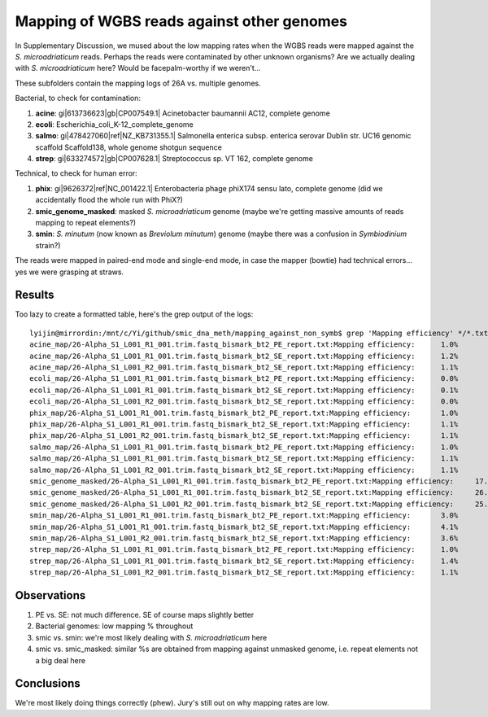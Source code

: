 ===========================================
Mapping of WGBS reads against other genomes
===========================================

In Supplementary Discussion, we mused about the low mapping rates when the WGBS reads were mapped against the *S. microadriaticum* reads. Perhaps the reads were contaminated by other unknown organisms? Are we actually dealing with *S. microadriaticum* here? Would be facepalm-worthy if we weren't...

These subfolders contain the mapping logs of 26A vs. multiple genomes.

Bacterial, to check for contamination:

1. **acine**: gi|613736623|gb|CP007549.1| Acinetobacter baumannii AC12, complete genome

2. **ecoli**: Escherichia_coli_K-12_complete_genome

3. **salmo**: gi|478427060|ref|NZ_KB731355.1| Salmonella enterica subsp. enterica serovar Dublin str. UC16 genomic scaffold Scaffold138, whole genome shotgun sequence

4. **strep**: gi|633274572|gb|CP007628.1| Streptococcus sp. VT 162, complete genome

Technical, to check for human error:

1. **phix**: gi|9626372|ref|NC_001422.1| Enterobacteria phage phiX174 sensu lato, complete genome (did we accidentally flood the whole run with PhiX?)

2. **smic_genome_masked**: masked *S. microadriaticum* genome (maybe we're getting massive amounts of reads mapping to repeat elements?)

3. **smin**: *S. minutum* (now known as *Breviolum minutum*) genome (maybe there was a confusion in *Symbiodinium* strain?)

The reads were mapped in paired-end mode and single-end mode, in case the mapper (bowtie) had technical errors... yes we were grasping at straws.

Results
-------

Too lazy to create a formatted table, here's the grep output of the logs:: 

  lyijin@mirrordin:/mnt/c/Yi/github/smic_dna_meth/mapping_against_non_symb$ grep 'Mapping efficiency' */*.txt
  acine_map/26-Alpha_S1_L001_R1_001.trim.fastq_bismark_bt2_PE_report.txt:Mapping efficiency:      1.0%
  acine_map/26-Alpha_S1_L001_R1_001.trim.fastq_bismark_bt2_SE_report.txt:Mapping efficiency:      1.2%
  acine_map/26-Alpha_S1_L001_R2_001.trim.fastq_bismark_bt2_SE_report.txt:Mapping efficiency:      1.1%
  ecoli_map/26-Alpha_S1_L001_R1_001.trim.fastq_bismark_bt2_PE_report.txt:Mapping efficiency:      0.0%
  ecoli_map/26-Alpha_S1_L001_R1_001.trim.fastq_bismark_bt2_SE_report.txt:Mapping efficiency:      0.1%
  ecoli_map/26-Alpha_S1_L001_R2_001.trim.fastq_bismark_bt2_SE_report.txt:Mapping efficiency:      0.0%
  phix_map/26-Alpha_S1_L001_R1_001.trim.fastq_bismark_bt2_PE_report.txt:Mapping efficiency:       1.0%
  phix_map/26-Alpha_S1_L001_R1_001.trim.fastq_bismark_bt2_SE_report.txt:Mapping efficiency:       1.1%
  phix_map/26-Alpha_S1_L001_R2_001.trim.fastq_bismark_bt2_SE_report.txt:Mapping efficiency:       1.1%
  salmo_map/26-Alpha_S1_L001_R1_001.trim.fastq_bismark_bt2_PE_report.txt:Mapping efficiency:      1.0%
  salmo_map/26-Alpha_S1_L001_R1_001.trim.fastq_bismark_bt2_SE_report.txt:Mapping efficiency:      1.1%
  salmo_map/26-Alpha_S1_L001_R2_001.trim.fastq_bismark_bt2_SE_report.txt:Mapping efficiency:      1.1%
  smic_genome_masked/26-Alpha_S1_L001_R1_001.trim.fastq_bismark_bt2_PE_report.txt:Mapping efficiency:     17.9%
  smic_genome_masked/26-Alpha_S1_L001_R1_001.trim.fastq_bismark_bt2_SE_report.txt:Mapping efficiency:     26.7%
  smic_genome_masked/26-Alpha_S1_L001_R2_001.trim.fastq_bismark_bt2_SE_report.txt:Mapping efficiency:     25.9%
  smin_map/26-Alpha_S1_L001_R1_001.trim.fastq_bismark_bt2_PE_report.txt:Mapping efficiency:       3.0%
  smin_map/26-Alpha_S1_L001_R1_001.trim.fastq_bismark_bt2_SE_report.txt:Mapping efficiency:       4.1%
  smin_map/26-Alpha_S1_L001_R2_001.trim.fastq_bismark_bt2_SE_report.txt:Mapping efficiency:       3.6%
  strep_map/26-Alpha_S1_L001_R1_001.trim.fastq_bismark_bt2_PE_report.txt:Mapping efficiency:      1.0%
  strep_map/26-Alpha_S1_L001_R1_001.trim.fastq_bismark_bt2_SE_report.txt:Mapping efficiency:      1.4%
  strep_map/26-Alpha_S1_L001_R2_001.trim.fastq_bismark_bt2_SE_report.txt:Mapping efficiency:      1.1%


Observations
------------

1. PE vs. SE: not much difference. SE of course maps slightly better
2. Bacterial genomes: low mapping % throughout
3. smic vs. smin: we're most likely dealing with *S. microadriaticum* here
4. smic vs. smic_masked: similar %s are obtained from mapping against unmasked genome, i.e. repeat elements not a big deal here

Conclusions
-----------

We're most likely doing things correctly (phew). Jury's still out on why mapping rates are low.
